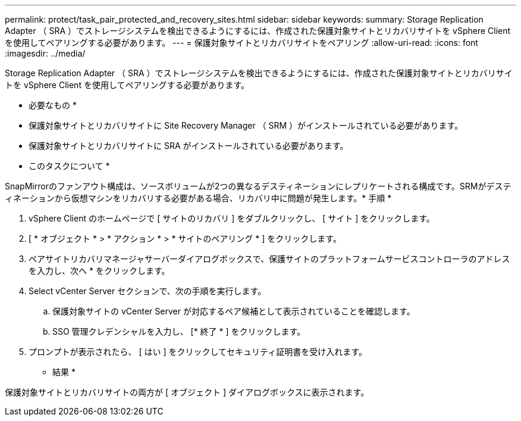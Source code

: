---
permalink: protect/task_pair_protected_and_recovery_sites.html 
sidebar: sidebar 
keywords:  
summary: Storage Replication Adapter （ SRA ）でストレージシステムを検出できるようにするには、作成された保護対象サイトとリカバリサイトを vSphere Client を使用してペアリングする必要があります。 
---
= 保護対象サイトとリカバリサイトをペアリング
:allow-uri-read: 
:icons: font
:imagesdir: ../media/


[role="lead"]
Storage Replication Adapter （ SRA ）でストレージシステムを検出できるようにするには、作成された保護対象サイトとリカバリサイトを vSphere Client を使用してペアリングする必要があります。

* 必要なもの *

* 保護対象サイトとリカバリサイトに Site Recovery Manager （ SRM ）がインストールされている必要があります。
* 保護対象サイトとリカバリサイトに SRA がインストールされている必要があります。


* このタスクについて *

SnapMirrorのファンアウト構成は、ソースボリュームが2つの異なるデスティネーションにレプリケートされる構成です。SRMがデスティネーションから仮想マシンをリカバリする必要がある場合、リカバリ中に問題が発生します。* 手順 *

. vSphere Client のホームページで [ サイトのリカバリ ] をダブルクリックし、 [ サイト ] をクリックします。
. [ * オブジェクト * > * アクション * > * サイトのペアリング * ] をクリックします。
. ペアサイトリカバリマネージャサーバーダイアログボックスで、保護サイトのプラットフォームサービスコントローラのアドレスを入力し、次へ * をクリックします。
. Select vCenter Server セクションで、次の手順を実行します。
+
.. 保護対象サイトの vCenter Server が対応するペア候補として表示されていることを確認します。
.. SSO 管理クレデンシャルを入力し、 [* 終了 * ] をクリックします。


. プロンプトが表示されたら、 [ はい ] をクリックしてセキュリティ証明書を受け入れます。


* 結果 *

保護対象サイトとリカバリサイトの両方が [ オブジェクト ] ダイアログボックスに表示されます。

